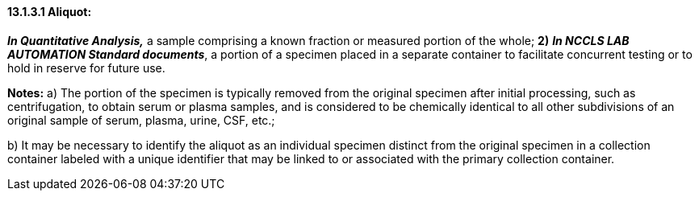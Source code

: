 ==== 13.1.3.1 Aliquot: 

*_In Quantitative Analysis,_* a sample comprising a known fraction or measured portion of the whole; *2)* *_In NCCLS LAB AUTOMATION Standard documents_*, a portion of a specimen placed in a separate container to facilitate concurrent testing or to hold in reserve for future use.

*Notes:* a) The portion of the specimen is typically removed from the original specimen after initial processing, such as centrifugation, to obtain serum or plasma samples, and is considered to be chemically identical to all other subdivisions of an original sample of serum, plasma, urine, CSF, etc.;

{empty}b) It may be necessary to identify the aliquot as an individual specimen distinct from the original specimen in a collection container labeled with a unique identifier that may be linked to or associated with the primary collection container.

